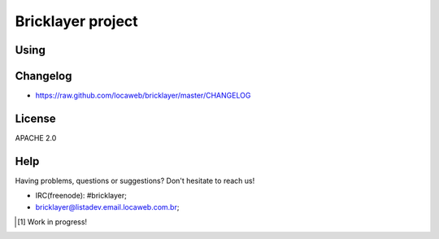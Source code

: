 .. bricklayer documentation master file, created by
   sphinx-quickstart on Wed Aug  1 14:40:54 2012.
   You can adapt this file completely to your liking, but it should at least
   contain the root `toctree` directive.

===============
 Bricklayer project
===============


Using
=====

Changelog
=========

* https://raw.github.com/locaweb/bricklayer/master/CHANGELOG

License
=======

APACHE 2.0

Help
====

Having problems, questions or suggestions? Don't hesitate to reach us!

* IRC(freenode): #bricklayer;

* bricklayer@listadev.email.locaweb.com.br;

.. [#] Work in progress!
